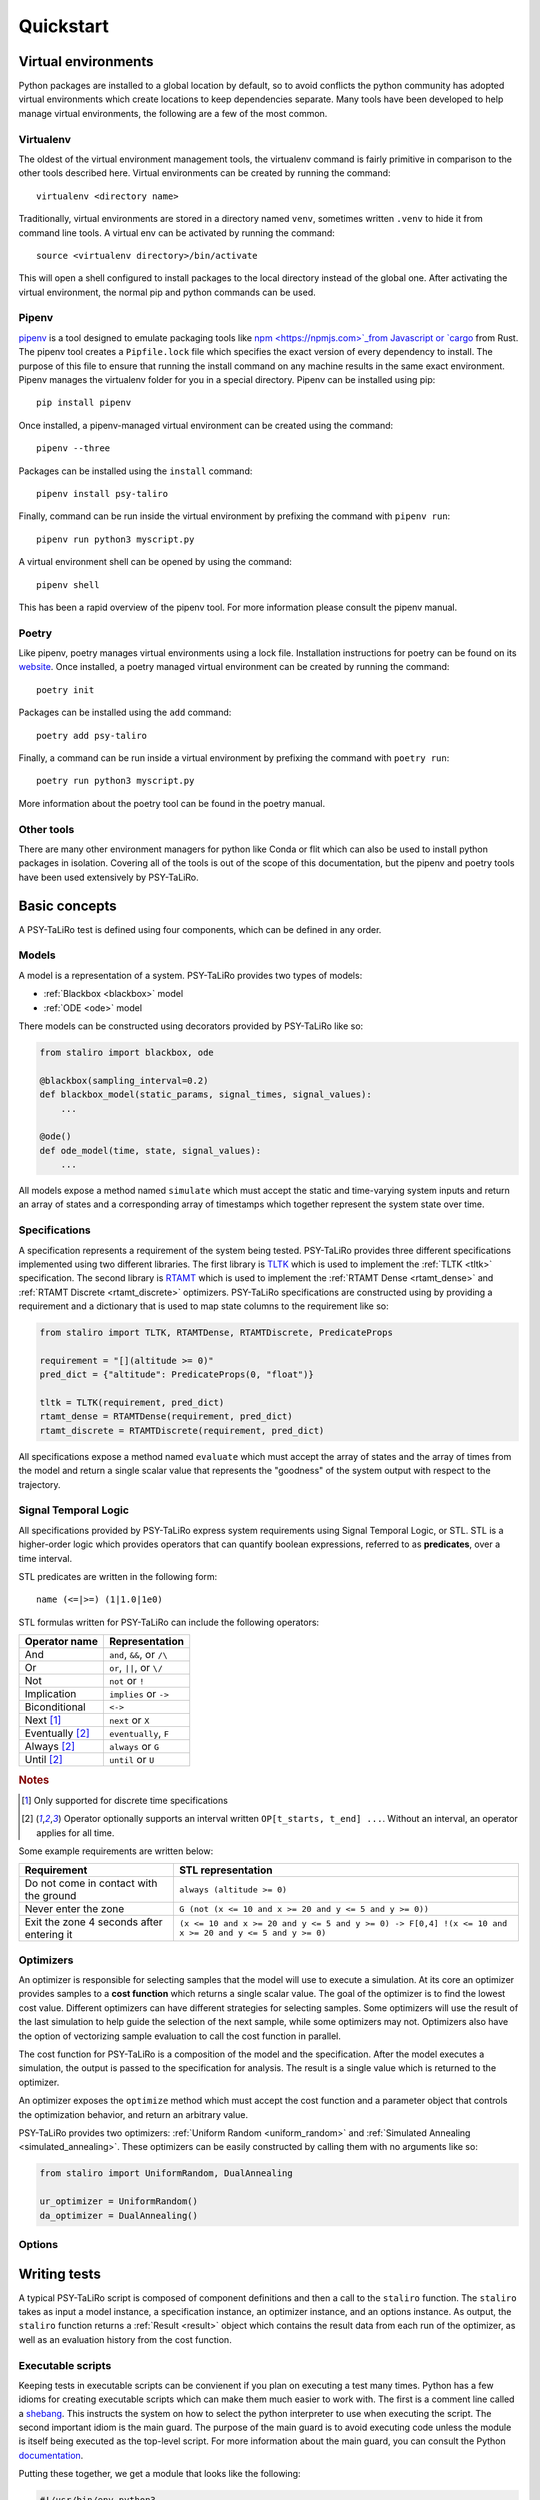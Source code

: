 Quickstart
==========

Virtual environments
--------------------

Python packages are installed to a global location by default, so to avoid conflicts the python
community has adopted virtual environments which create locations to keep dependencies separate.
Many tools have been developed to help manage virtual environments, the following are a few of the
most common.

Virtualenv
^^^^^^^^^^

The oldest of the virtual environment management tools, the virtualenv command is fairly primitive
in comparison to the other tools described here. Virtual environments can be created by running the
command::

    virtualenv <directory name>

Traditionally, virtual environments are stored in a directory named ``venv``, sometimes written
``.venv`` to hide it from command line tools. A virtual env can be activated by running the
command::

    source <virtualenv directory>/bin/activate

This will open a shell configured to install packages to the local directory instead of the global
one. After activating the virtual environment, the normal pip and python commands can be used.

Pipenv
^^^^^^

`pipenv <https://pipenv.pypa.io>`_ is a tool designed to emulate packaging tools like
`npm <https://npmjs.com>`_from Javascript or `cargo <https://crates.io>`_ from Rust. The pipenv
tool creates a ``Pipfile.lock`` file which specifies the exact version of every dependency to
install. The purpose of this file to ensure that running the install command on any machine results
in the same exact environment. Pipenv manages the virtualenv folder for you in a special directory.
Pipenv can be installed using pip::

    pip install pipenv

Once installed, a pipenv-managed virtual environment can be created using the command::

    pipenv --three

Packages can be installed using the ``install`` command::

    pipenv install psy-taliro

Finally, command can be run inside the virtual environment by prefixing the command with ``pipenv run``::

    pipenv run python3 myscript.py

A virtual environment shell can be opened by using the command::

    pipenv shell

This has been a rapid overview of the pipenv tool. For more information please consult the pipenv
manual.

Poetry
^^^^^^

Like pipenv, poetry manages virtual environments using a lock file. Installation instructions for
poetry can be found on its `website <https://python-poetry.org>`_. Once installed, a poetry managed
virtual environment can be created by running the command::

    poetry init

Packages can be installed using the ``add`` command::

    poetry add psy-taliro

Finally, a command can be run inside a virtual environment by prefixing the command with
``poetry run``::

    poetry run python3 myscript.py

More information about the poetry tool can be found in the poetry manual.

Other tools
^^^^^^^^^^^

There are many other environment managers for python like Conda or flit which can also be used to
install python packages in isolation. Covering all of the tools is out of the scope of this
documentation, but the pipenv and poetry tools have been used extensively by PSY-TaLiRo.

Basic concepts
--------------

A PSY-TaLiRo test is defined using four components, which can be defined in any order.

Models
^^^^^^

A model is a representation of a system. PSY-TaLiRo provides two types of models:

- :ref:`Blackbox <blackbox>` model
- :ref:`ODE <ode>` model

There models can be constructed using decorators provided by PSY-TaLiRo like so:

.. code-block:: python

    from staliro import blackbox, ode
    
    @blackbox(sampling_interval=0.2)
    def blackbox_model(static_params, signal_times, signal_values):
        ...

    @ode()
    def ode_model(time, state, signal_values):
        ...

All models expose a method named ``simulate`` which must accept the static and time-varying system
inputs and return an array of states and a corresponding array of timestamps which together
represent the system state over time. 

Specifications
^^^^^^^^^^^^^^

A specification represents a requirement of the system being tested. PSY-TaLiRo provides three
different specifications implemented using two different libraries. The first library is 
`TLTK <https://bitbucket.org/versyslab/tltk/src/master/>`_ which is used to implement the
:ref:`TLTK <tltk>` specification. The second library is `RTAMT <https://github.com/nickovic/rtamt>`_
which is used to implement the :ref:`RTAMT Dense <rtamt_dense>` and
:ref:`RTAMT Discrete <rtamt_discrete>` optimizers. PSY-TaLiRo specifications are constructed using
by providing a requirement and a dictionary that is used to map state columns to the requirement
like so:

.. code-block:: python

    from staliro import TLTK, RTAMTDense, RTAMTDiscrete, PredicateProps

    requirement = "[](altitude >= 0)"
    pred_dict = {"altitude": PredicateProps(0, "float")}

    tltk = TLTK(requirement, pred_dict)
    rtamt_dense = RTAMTDense(requirement, pred_dict)
    rtamt_discrete = RTAMTDiscrete(requirement, pred_dict)

All specifications expose a method named ``evaluate`` which must accept the array of states and the
array of times from the model and return a single scalar value that represents the "goodness" of
the system output with respect to the trajectory. 

Signal Temporal Logic
^^^^^^^^^^^^^^^^^^^^^

All specifications provided by PSY-TaLiRo express system requirements using Signal Temporal Logic,
or STL. STL is a higher-order logic which provides operators that can quantify boolean expressions,
referred to as **predicates**, over a time interval. 

STL predicates are written in the following form::

    name (<=|>=) (1|1.0|1e0)

STL formulas written for PSY-TaLiRo can include the following operators:

+-------------------------+------------------------------+
| Operator name           | Representation               |
+=========================+==============================+
| And                     | ``and``, ``&&``, or ``/\``   |
+-------------------------+------------------------------+
| Or                      | ``or``, ``||``, or ``\/``    |
+-------------------------+------------------------------+
| Not                     | ``not`` or ``!``             |
+-------------------------+------------------------------+
| Implication             | ``implies`` or ``->``        |
+-------------------------+------------------------------+
| Biconditional           | ``<->``                      |
+-------------------------+------------------------------+
| Next [#discrete]_       | ``next`` or ``X``            |
+-------------------------+------------------------------+
| Eventually [#interval]_ | ``eventually``, ``F``        |
+-------------------------+------------------------------+
| Always [#interval]_     | ``always`` or ``G``          |
+-------------------------+------------------------------+
| Until [#interval]_      | ``until`` or ``U``           |
+-------------------------+------------------------------+

.. rubric:: Notes

.. [#discrete] Only supported for discrete time specifications
.. [#interval] Operator optionally supports an interval written ``OP[t_starts, t_end] ...``. Without
               an interval, an operator applies for all time.

Some example requirements are written below:

+-------------------------------------------+--------------------------------------------------------------------------------------------------------+
| Requirement                               | STL representation                                                                                     |
+===========================================+========================================================================================================+
| Do not come in contact with the ground    | ``always (altitude >= 0)``                                                                             |
+-------------------------------------------+--------------------------------------------------------------------------------------------------------+
| Never enter the zone                      | ``G (not (x <= 10 and x >= 20 and y <= 5 and y >= 0))``                                                |
+-------------------------------------------+--------------------------------------------------------------------------------------------------------+
| Exit the zone 4 seconds after entering it | ``(x <= 10 and x >= 20 and y <= 5 and y >= 0) -> F[0,4] !(x <= 10 and x >= 20 and y <= 5 and y >= 0)`` |
+-------------------------------------------+--------------------------------------------------------------------------------------------------------+

Optimizers
^^^^^^^^^^

An optimizer is responsible for selecting samples that the model will use to execute a simulation.
At its core an optimizer provides samples to a **cost function** which returns a single scalar
value. The goal of the optimizer is to find the lowest cost value.  Different optimizers can have
different strategies for selecting samples. Some optimizers will use the result of the last
simulation to help guide the selection of the next sample, while some optimizers may not.
Optimizers also have the option of vectorizing sample evaluation to call the cost function in
parallel.

The cost function for PSY-TaLiRo is a composition of the model and the specification. After the
model executes a simulation, the output is passed to the specification for analysis. The result
is a single value which is returned to the optimizer. 

An optimizer exposes the ``optimize`` method which must accept the cost function and a
parameter object that controls the optimization behavior, and return an arbitrary value.

PSY-TaLiRo provides two optimizers: :ref:`Uniform Random <uniform_random>` and
:ref:`Simulated Annealing <simulated_annealing>`. These optimizers can be easily constructed by
calling them with no arguments like so:

.. code-block:: python

    from staliro import UniformRandom, DualAnnealing

    ur_optimizer = UniformRandom()
    da_optimizer = DualAnnealing()

Options
^^^^^^^

Writing tests
-------------

A typical PSY-TaLiRo script is composed of component definitions and then a call to the ``staliro``
function. The ``staliro`` takes as input a model instance, a specification instance, an optimizer
instance, and an options instance. As output, the ``staliro`` function returns a
:ref:`Result <result>` object which contains the result data from each run of the optimizer, as
well as an evaluation history from the cost function.

Executable scripts 
^^^^^^^^^^^^^^^^^^

Keeping tests in executable scripts can be convienent if you plan on executing a test many times.
Python has a few idioms for creating executable scripts which can make them much easier to work
with. The first is a comment line called a
`shebang <https://en.wikipedia.org/wiki/Shebang_(Unix)>`_. This instructs the system on how to
select the python interpreter to use when executing the script. The second important idiom is the
main guard. The purpose of the main guard is to avoid executing code unless the module is itself
being executed as the top-level script. For more information about the main guard, you can
consult the Python `documentation <https://docs.python.org/3/library/__main__.html>`_.

Putting these together, we get a module that looks like the following:

.. code-block:: python

    #!/usr/bin/env python3

    # Define test components
    ...

    if __name__ == "__main__":
        result = staliro(model, specification, optimizers, options)
        # Process result

Analyzing test results
----------------------

The output of the ``staliro`` function is a result object, which has two attributes:

- ``runs``
- ``options``

The ``runs`` attribute has the result of each run of the optimizer. Each result contains the output
of the optimizer, as well as the evaluation history of the cost function for that run. The result
from the optimizer is accessible as the ``result`` attribute, the history is available as the
``history`` attribute, and the total runtime as the ``duration`` attribute. The result object also
has the properties ``best_iter`` and ``fastest_iter`` that correspond to evaluations in the history.
Each element of the history is an :ref:`Evaluation <evaluation>` instance which contains the
``sample``, ``cost``, ``extra`` and ``timing`` information from the evaluation.

The ``options`` attribute of the result object contains the options object that was provided to the
``staliro`` function to be used as reference or for storage.

One method of processing the result of the ``staliro`` function could be as follows:

.. code-block:: python

    result = staliro(model, specification, optimizer, options)

    print(result.options)

    for run in result.runs:
        print(run.duration)

        print(run.best_iter)
        print(run.fastest_iter)

        for evaluation in run.history:
            print(evaluation.sample)
            print(evaluation.cost)
            print(evaluation.extra)
            
            print(evaluation.timing.model)
            print(evaluation.timing.specification)

        print(run.model.average_time)
        print(run.model.total_time)
        print(run.model.longest_duration)

        print(run.specification.average_time)
        print(run.specification.total_time)
        print(run.specification.longest_duration)
